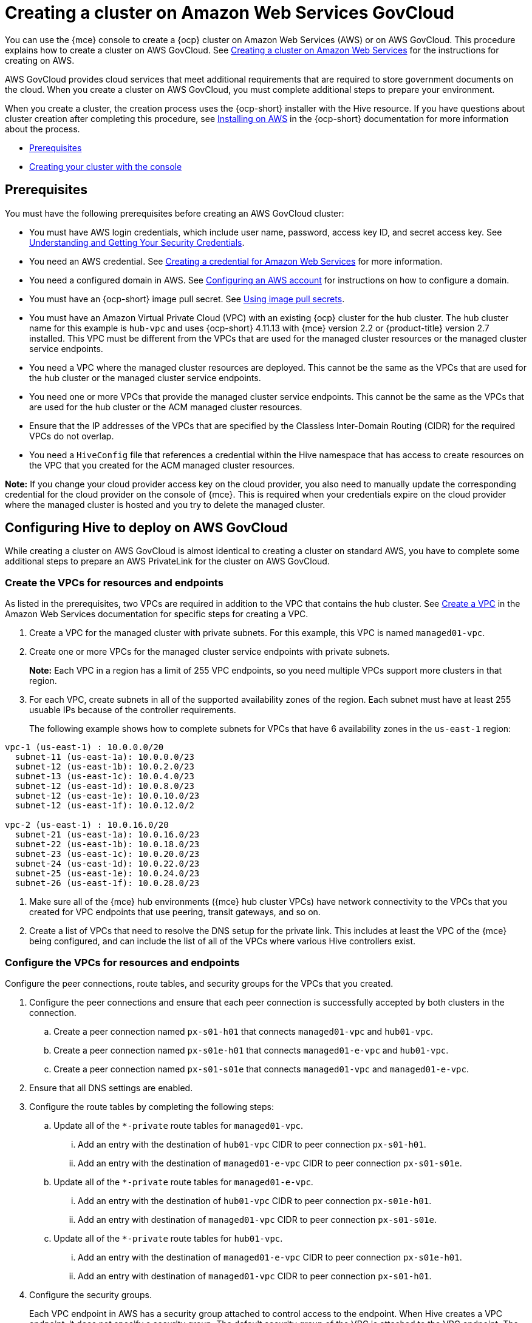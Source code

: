 [#creating-a-cluster-on-amazon-web-services-govcloud]
= Creating a cluster on Amazon Web Services GovCloud

You can use the {mce} console to create a {ocp} cluster on Amazon Web Services (AWS) or on AWS GovCloud. This procedure explains how to create a cluster on AWS GovCloud. See xref:../cluster_lifecycle/create_ocp_aws.adoc#creating-a-cluster-on-amazon-web-services[Creating a cluster on Amazon Web Services] for the instructions for creating on AWS.  

AWS GovCloud provides cloud services that meet additional requirements that are required to store government documents on the cloud. When you create a cluster on AWS GovCloud, you must complete additional steps to prepare your environment.

When you create a cluster, the creation process uses the {ocp-short} installer with the Hive resource. If you have questions about cluster creation after completing this procedure, see https://access.redhat.com/documentation/en-us/openshift_container_platform/4.12/html/installing/installing-on-aws[Installing on AWS] in the {ocp-short} documentation for more information about the process.  

* <<aws-govcloud-prerequisites,Prerequisites>>
* <<aws-govcloud-creating-your-cluster-with-the-console,Creating your cluster with the console>>

[#aws-govcloud-prerequisites]
== Prerequisites

You must have the following prerequisites before creating an AWS GovCloud cluster: 

* You must have AWS login credentials, which include user name, password, access key ID, and secret access key. See https://docs.aws.amazon.com/general/latest/gr/aws-sec-cred-types.html[Understanding and Getting Your Security Credentials].

* You need an AWS credential. See xref:../credentials/credential_aws.adoc#creating-a-credential-for-amazon-web-services[Creating a credential for Amazon Web Services] for more information.

* You need a configured domain in AWS. See https://access.redhat.com/documentation/en-us/openshift_container_platform/4.12/html/installing/installing-on-aws#installing-aws-account[Configuring an AWS account] for instructions on how to configure a domain.

* You must have an {ocp-short} image pull secret. See https://access.redhat.com/documentation/en-us/openshift_container_platform/4.12/html/images/managing-images#using-image-pull-secrets[Using image pull secrets].

* You must have an Amazon Virtual Private Cloud (VPC) with an existing {ocp} cluster for the hub cluster. The hub cluster name for this example is `hub-vpc` and uses {ocp-short} 4.11.13 with {mce} version 2.2 or {product-title} version 2.7 installed. This VPC must be different from the VPCs that are used for the managed cluster resources or the managed cluster service endpoints.

* You need a VPC where the managed cluster resources are deployed. This cannot be the same as the VPCs that are used for the hub cluster or the managed cluster service endpoints. 

* You need one or more VPCs that provide the managed cluster service endpoints. This cannot be the same as the VPCs that are used for the hub cluster or the ACM managed cluster resources.

* Ensure that the IP addresses of the VPCs that are specified by the Classless Inter-Domain Routing (CIDR) for the required VPCs do not overlap.

* You need a `HiveConfig` file that references a credential within the Hive namespace that has access to create resources on the VPC that you created for the ACM managed cluster resources.

*Note:* If you change your cloud provider access key on the cloud provider, you also need to manually update the corresponding credential for the cloud provider on the console of {mce}. This is required when your credentials expire on the cloud provider where the managed cluster is hosted and you try to delete the managed cluster.

[#configuring-hive-to-deploy-on-aws-govcloud]
== Configuring Hive to deploy on AWS GovCloud

While creating a cluster on AWS GovCloud is almost identical to creating a cluster on standard AWS, you have to complete some additional steps to prepare an AWS PrivateLink for the cluster on AWS GovCloud.

[#create-vpcs-aws-govcloud]
=== Create the VPCs for resources and endpoints

As listed in the prerequisites, two VPCs are required in addition to the VPC that contains the hub cluster. See https://docs.aws.amazon.com/vpc/latest/userguide/working-with-vpcs.html#Create-VPC[Create a VPC] in the Amazon Web Services documentation for specific steps for creating a VPC.

. Create a VPC for the managed cluster with private subnets. For this example, this VPC is named `managed01-vpc`.

. Create one or more VPCs for the managed cluster service endpoints with private subnets.
+
*Note:* Each VPC in a region has a limit of 255 VPC endpoints, so you need multiple VPCs support more clusters in that region.

. For each VPC, create subnets in all of the supported availability zones of the region. Each subnet must have at least 255 usuable IPs because of the controller requirements.
+
The following example shows how to complete subnets for VPCs that have 6 availability zones in the `us-east-1` region:
----
vpc-1 (us-east-1) : 10.0.0.0/20
  subnet-11 (us-east-1a): 10.0.0.0/23
  subnet-12 (us-east-1b): 10.0.2.0/23
  subnet-13 (us-east-1c): 10.0.4.0/23
  subnet-12 (us-east-1d): 10.0.8.0/23
  subnet-12 (us-east-1e): 10.0.10.0/23
  subnet-12 (us-east-1f): 10.0.12.0/2

vpc-2 (us-east-1) : 10.0.16.0/20
  subnet-21 (us-east-1a): 10.0.16.0/23
  subnet-22 (us-east-1b): 10.0.18.0/23
  subnet-23 (us-east-1c): 10.0.20.0/23
  subnet-24 (us-east-1d): 10.0.22.0/23
  subnet-25 (us-east-1e): 10.0.24.0/23
  subnet-26 (us-east-1f): 10.0.28.0/23
----

. Make sure all of the {mce} hub environments ({mce} hub cluster VPCs) have network connectivity to the VPCs that you created for VPC endpoints that use peering, transit gateways, and so on.

. Create a list of VPCs that need to resolve the DNS setup for the private link. This includes at least the VPC of the {mce} being configured, and can include the list of all of the VPCs where various Hive controllers exist.

[#configure-vpcs-aws-govcloud]
=== Configure the VPCs for resources and endpoints

Configure the peer connections, route tables, and security groups for the VPCs that you created. 

. Configure the peer connections and ensure that each peer connection is successfully accepted by both clusters in the connection. 

.. Create a peer connection named `px-s01-h01` that connects `managed01-vpc` and `hub01-vpc`.

.. Create a peer connection named `px-s01e-h01` that connects `managed01-e-vpc` and `hub01-vpc`.

.. Create a peer connection named `px-s01-s01e` that connects `managed01-vpc` and `managed01-e-vpc`.

. Ensure that all DNS settings are enabled.

. Configure the route tables by completing the following steps:

.. Update all of the `*-private` route tables for `managed01-vpc`.

... Add an entry with the destination of `hub01-vpc` CIDR to peer connection `px-s01-h01`.

... Add an entry with the destination of `managed01-e-vpc` CIDR to peer connection `px-s01-s01e`.

.. Update all of the `*-private` route tables for `managed01-e-vpc`.

... Add an entry with the destination of `hub01-vpc` CIDR to peer connection `px-s01e-h01`.

... Add an entry with destination of `managed01-vpc` CIDR to peer connection `px-s01-s01e`.

.. Update all of the `*-private` route tables for `hub01-vpc`.

... Add an entry with the destination of `managed01-e-vpc` CIDR to peer connection `px-s01e-h01`.

... Add an entry with destination of `managed01-vpc` CIDR to peer connection `px-s01-h01`.

. Configure the security groups.
+ 
Each VPC endpoint in AWS has a security group attached to control access to the endpoint. When Hive creates a VPC endpoint, it does not specify a security group. The default security group of the VPC is attached to the VPC endpoint. The default security group of the VPC must have rules to allow traffic where VPC endpoints are created from the Hive installer pods. See the [docs][control-access-vpc-endpoint] for details.

For example, if Hive is running in `hive-vpc(10.1.0.0/16)`, there must be a rule in the default
security group of the VPC where the VPC endpoint is created that allows ingress from `10.1.0.0/16`.

[#set-permissions-for-aws-private-link]
=== Set permissions for AWS PrivateLink

You need multiple credentials to configure the AWS PrivateLink. The required permissions for these credentials depend on the type of credential.

* The credentials for ClusterDeployment require the following permissions:
+
----
ec2:CreateVpcEndpointServiceConfiguration
ec2:DescribeVpcEndpointServiceConfigurations
ec2:ModifyVpcEndpointServiceConfiguration
ec2:DescribeVpcEndpointServicePermissions
ec2:ModifyVpcEndpointServicePermissions
ec2:DeleteVpcEndpointServiceConfigurations
----

* The credentials for HiveConfig for endpoint VPCs account `.spec.awsPrivateLink.credentialsSecretRef` require the following permissions: 
---- 
ec2:DescribeVpcEndpointServices
ec2:DescribeVpcEndpoints
ec2:CreateVpcEndpoint
ec2:CreateTags
ec2:DescribeNetworkInterfaces
ec2:DescribeVPCs

ec2:DeleteVpcEndpoints

route53:CreateHostedZone
route53:GetHostedZone
route53:ListHostedZonesByVPC
route53:AssociateVPCWithHostedZone
route53:DisassociateVPCFromHostedZone
route53:CreateVPCAssociationAuthorization
route53:DeleteVPCAssociationAuthorization
route53:ListResourceRecordSets
route53:ChangeResourceRecordSets

route53:DeleteHostedZone
----

* The credentials specified in the `HiveConfig` file for associating VPCs to the private hosted zone (`.spec.awsPrivateLink.associatedVPCs[$idx].credentialsSecretRef`). The account where the VPC is located requires the following permissions:
+
----
route53:AssociateVPCWithHostedZone
route53:DisassociateVPCFromHostedZone
ec2:DescribeVPCs
----

. Ensure that there is a credential secret within the Hive namespace
+
The `HiveConfig` file needs to reference a credential within the Hive namespace that has permissions to create resources in a specific provided VPC. If the credential you are using to provision an AWS cluster in AWS Government is already in the Hive namespace, then you do not need to create another one. If the credential that you are using to provision an AWS cluster in AWS Government is not already in the Hive namespace, you can either replace your current credential or create an additional credential in the Hive namespace.
+
The `HiveConfig` file needs to be updated to include the following content:
+
* An AWS GovCloud credential that has the required permissions to provision resources for the given VPC.

* The addresses of the VPCs for the {ocp-short} cluster installation, as well as the service endpoints for the managed cluster. *Best practice:* Use different VPCs for the {ocp-short} cluster installation and the service endpoints.
+
The following example shows the credential content:
+
[source,yaml]
----
spec:
  awsPrivateLink:
    ## The list of inventory of VPCs that can be used to create VPC
    ## endpoints by the controller.
    endpointVPCInventory:
    - region: us-east-1
      vpcID: vpc-1
      subnets:
      - availabilityZone: us-east-1a
        subnetID: subnet-11
      - availabilityZone: us-east-1b
        subnetID: subnet-12
      - availabilityZone: us-east-1c
        subnetID: subnet-13
      - availabilityZone: us-east-1d
        subnetID: subnet-14
      - availabilityZone: us-east-1e
        subnetID: subnet-15
      - availabilityZone: us-east-1f
        subnetID: subnet-16
    - region: us-east-1
      vpcID: vpc-2
      subnets:
      - availabilityZone: us-east-1a
        subnetID: subnet-21
      - availabilityZone: us-east-1b
        subnetID: subnet-22
      - availabilityZone: us-east-1c
        subnetID: subnet-23
      - availabilityZone: us-east-1d
        subnetID: subnet-24
      - availabilityZone: us-east-1e
        subnetID: subnet-25
      - availabilityZone: us-east-1f
        subnetID: subnet-26
    ## The credentialsSecretRef points to a secret with permissions to create.
    ## The resources in the account where the inventory of VPCs exist.
    credentialsSecretRef:
      name: <hub-account-credentials-secret-name>

    ## A list of VPC where various mce clusters exists.
    associatedVPCs:
    - region: region-mce1
      vpcID: vpc-mce1
      credentialsSecretRef:
        name: <credentials-that-have-access-to-account-where-MCE1-VPC-exists>
    - region: region-mce2
      vpcID: vpc-mce2
      credentialsSecretRef:
        name: <credentials-that-have-access-to-account-where-MCE2-VPC-exists>
----
+
You can include a VPC from all the regions where AWS PrivateLink is supported in the `endpointVPCInventory` list. The controller selects a VPC that meets the requirements for the ClusterDeployment.
+
For more information, refer to the https://github.com/openshift/hive/blob/master/docs/awsprivatelink.md#configuring-hive-to-enable-aws-private-link[Hive documentation].

[#aws-govcloud-creating-your-cluster-with-the-console]
== Creating your cluster with the console

To create a cluster from the console, navigate to *Infrastructure* > *Clusters* > *Create cluster* *AWS* > *Standalone* and complete the steps in the console. 

*Note:* This procedure is for creating a cluster. If you have an existing cluster that you want to import, see xref:../cluster_lifecycle/import.adoc#importing-a-target-managed-cluster-to-the-hub-cluster[Importing a target managed cluster to the hub cluster] for those steps.

The credential that you select must have access to the resources in an AWS GovCloud region, if you create an AWS GovCloud cluster. You can use an AWS GovCloud secret that is already in the Hive namespace if it has the required permissions to deploy a cluster. Existing credentials are displayed in the console. If you need to create a credential, see xref:../credentials/credential_aws.adoc#creating-a-credential-for-amazon-web-services[Creating a credential for Amazon Web Services] for more information.

The name of the cluster is used in the hostname of the cluster.

*Important:* When you create a cluster, the controller creates a namespace for the cluster and its resources. Ensure that you include only resources for that cluster instance in that namespace. Destroying the cluster deletes the namespace and all of the resources in it.

*Tip:* Select *YAML: On* to view content updates as you enter the information in the console.

If you want to add your cluster to an existing cluster set, you must have the correct permissions on the cluster set to add it. If you do not have `cluster-admin` privileges when you are creating the cluster, you must select a cluster set on which you have `clusterset-admin` permissions. If you do not have the correct permissions on the specified cluster set, the cluster creation fails. Contact your cluster administrator to provide you with `clusterset-admin` permissions to a cluster set if you do not have any cluster set options to select.

Every managed cluster must be associated with a managed cluster set. If you do not assign the managed cluster to a `ManagedClusterSet`, it is automatically added to the `default` managed cluster set.

If there is already a base DNS domain that is associated with the selected credential that you configured with your AWS or AWS GovCloud account, that value is populated in the field. You can change the value by overwriting it. This name is used in the hostname of the cluster. See https://access.redhat.com/documentation/en-us/openshift_container_platform/4.12/html/installing/installing-on-aws#installing-aws-account[Configuring an AWS account] for more information.

The release image identifies the version of the {ocp-short} image that is used to create the cluster. If the version that you want to use is available, you can select the image from the list of images. If the image that you want to use is not a standard image, you can enter the URL to the image that you want to use. See xref:../cluster_lifecycle/release_images.adoc#release-images[Release images] for more information about release images.

The node pools include the control plane pool and the worker pools. The control plane nodes share the management of the cluster activity. The information includes the following fields:

* Region: The region where you create your cluster resources. If you are creating a cluster on an AWS GovCloud provider, you must include an AWS GovCloud region for your node pools. For example, `us-gov-west-1`.

* CPU architecture: If the architecture type of the managed cluster is not the same as the architecture of your hub cluster, enter a value for the instruction set architecture of the machines in the pool. Valid values are _amd64_, _ppc64le_, _s390x_, and _arm64_.

* Zones: Specify where you want to run your control plane pools. You can select multiple zones within the region for a more distributed group of control plane nodes. A closer zone might provide faster performance, but a more distant zone might be more distributed.

* Instance type: Specify the instance type for your control plane node, which must be the same as the _CPU architecture_ that you previously indicated. You can change the type and size of your instance after it is created. 

* Root storage: Specify the amount of root storage to allocate for the cluster. 

You can create zero or more worker nodes in a worker pool to run the container workloads for the cluster. They can be in a single worker pool, or distributed across multiple worker pools. If zero worker nodes are specified, the control plane nodes also function as worker nodes. The optional information includes the following fields:

* Pool name: Provide a unique name for your pool.

* Zones: Specify where you want to run your worker pools. You can select multiple zones within the region for a more distributed group of nodes. A closer zone might provide faster performance, but a more distant zone might be more distributed.

* Instance type: Specify the instance type of your worker pools. You can change the type and size of your instance after it is created.

* Node count: Specify the node count of your worker pool. This setting is required when you define a worker pool.

* Root storage: Specify the amount of root storage allocated for your worker pool. This setting is required when you define a worker pool.

Networking details are required for your cluster, and multiple networks are required for using IPv6. For an AWS GovCloud cluster, enter the values of the block of addresses of the Hive VPC in the _Machine CIDR_ field. You can add an additional network by clicking *Add network*. 

Proxy information that is provided in the credential is automatically added to the proxy fields. You can use the information as it is, overwrite it, or add the information if you want to enable a proxy. The following list contains the required information for creating a proxy:  

* HTTP proxy URL: Specify the URL that should be used as a proxy for `HTTP` traffic. 

* HTTPS proxy URL: Specify the secure proxy URL that should be used for `HTTPS` traffic. If no value is provided, the same value as the `HTTP Proxy URL` is used for both `HTTP` and `HTTPS`.

* No proxy domains: A comma-separated list of domains that should bypass the proxy. Begin a domain name with a period `.` to include all of the subdomains that are in that domain. Add an asterisk `*` to bypass the proxy for all destinations. 

* Additional trust bundle: One or more additional CA certificates that are required for proxying HTTPS connections.

When creating an AWS GovCloud cluster or using a private environment, complete the fields on the _AWS private configuration_ page with the AMI ID and the subnet values. Ensure that the value of `spec:platform:aws:privateLink:enabled` is set to `true` in the `ClusterDeployment.yaml` file, which is automatically set when you select *Use private configuration*. 

When you review your information and optionally customize it before creating the cluster, you can select *YAML: On* to view the `install-config.yaml` file content in the panel. You can edit the YAML file with your custom settings, if you have any updates.

*Note:* You do not have to run the `oc` command that is provided with the cluster details to import the cluster. When you create the cluster, it is automatically configured under the management of {mce}. 

Continue with xref:../cluster_lifecycle/access_cluster.adoc#accessing-your-cluster[Accessing your cluster] for instructions for accessing your cluster. 
